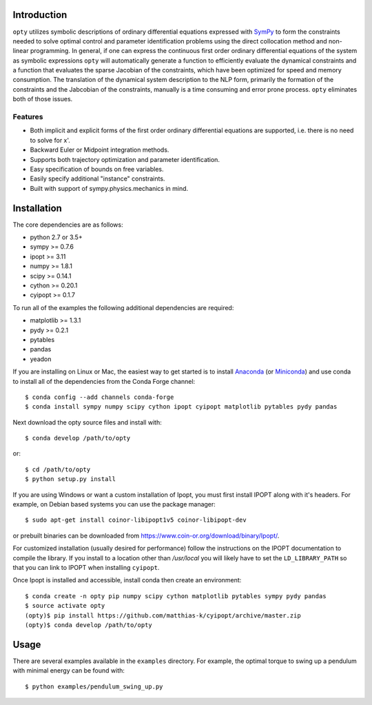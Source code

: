 Introduction
============

.. image:: https://img.shields.io/pypi/v/opty.svg
   :target: https://pypi.org/project/opty

.. image:: https://travis-ci.org/csu-hmc/opty.svg?branch=master
   :target: https://travis-ci.org/csu-hmc/opty

``opty`` utilizes symbolic descriptions of ordinary differential equations
expressed with SymPy_ to form the constraints needed to solve optimal control
and parameter identification problems using the direct collocation method and
non-linear programming. In general, if one can express the continuous first
order ordinary differential equations of the system as symbolic expressions
``opty`` will automatically generate a function to efficiently evaluate the
dynamical constraints and a function that evaluates the sparse Jacobian of the
constraints, which have been optimized for speed and memory consumption. The
translation of the dynamical system description to the NLP form, primarily the
formation of the constraints and the Jabcobian of the constraints, manually is
a time consuming and error prone process. ``opty`` eliminates both of those
issues.

.. _SymPy: http://www.sympy.org

Features
--------

- Both implicit and explicit forms of the first order ordinary differential
  equations are supported, i.e. there is no need to solve for x'.
- Backward Euler or Midpoint integration methods.
- Supports both trajectory optimization and parameter identification.
- Easy specification of bounds on free variables.
- Easily specify additional "instance" constraints.
- Built with support of sympy.physics.mechanics in mind.

Installation
============

The core dependencies are as follows:

- python 2.7 or 3.5+
- sympy >= 0.7.6
- ipopt >= 3.11
- numpy >= 1.8.1
- scipy >= 0.14.1
- cython >= 0.20.1
- cyipopt >= 0.1.7

To run all of the examples the following additional dependencies are required:

- matplotlib >= 1.3.1
- pydy >= 0.2.1
- pytables
- pandas
- yeadon

If you are installing on Linux or Mac, the easiest way to get started is to
install Anaconda_ (or Miniconda_) and use conda to install all of the
dependencies from the Conda Forge channel::

   $ conda config --add channels conda-forge
   $ conda install sympy numpy scipy cython ipopt cyipopt matplotlib pytables pydy pandas

Next download the opty source files and install with::

   $ conda develop /path/to/opty

or::

   $ cd /path/to/opty
   $ python setup.py install

.. _Anaconda: https://www.continuum.io/downloads
.. _Miniconda: https://conda.io/miniconda.html

If you are using Windows or want a custom installation of Ipopt, you must first
install IPOPT along with it's headers. For example, on Debian based systems you
can use the package manager::

   $ sudo apt-get install coinor-libipopt1v5 coinor-libipopt-dev

or prebuilt binaries can be downloaded from
https://www.coin-or.org/download/binary/Ipopt/.

For customized installation (usually desired for performance) follow the
instructions on the IPOPT documentation to compile the library. If you install
to a location other than `/usr/local` you will likely have to set the
``LD_LIBRARY_PATH`` so that you can link to IPOPT when installing ``cyipopt``.

Once Ipopt is installed and accessible, install conda then create an environment::

   $ conda create -n opty pip numpy scipy cython matplotlib pytables sympy pydy pandas
   $ source activate opty
   (opty)$ pip install https://github.com/matthias-k/cyipopt/archive/master.zip
   (opty)$ conda develop /path/to/opty

Usage
=====

There are several examples available in the ``examples`` directory. For
example, the optimal torque to swing up a pendulum with minimal energy can be
found with::

   $ python examples/pendulum_swing_up.py
